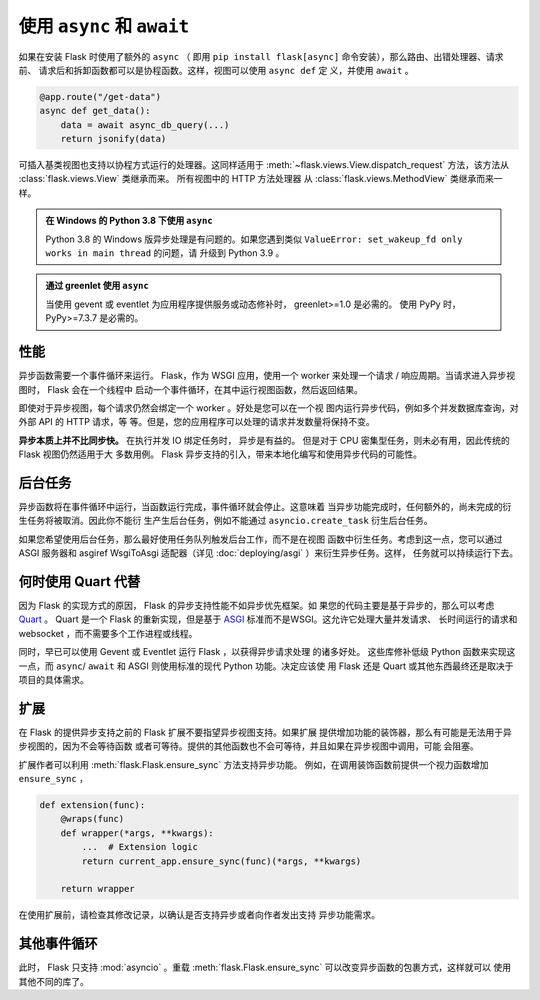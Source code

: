 .. _async_await:

使用 ``async`` 和 ``await``
============================

.. versionadded:: 2.0

如果在安装 Flask 时使用了额外的 ``async`` （ 即用
``pip install flask[async]`` 命令安装），那么路由、出错处理器、请求前、
请求后和拆卸函数都可以是协程函数。这样，视图可以使用 ``async def`` 定
义，并使用 ``await`` 。

.. code-block:: python

    @app.route("/get-data")
    async def get_data():
        data = await async_db_query(...)
        return jsonify(data)

可插入基类视图也支持以协程方式运行的处理器。这同样适用于
:meth:`~flask.views.View.dispatch_request` 方法，该方法从
:class:`flask.views.View` 类继承而来。 所有视图中的 HTTP 方法处理器
从 :class:`flask.views.MethodView` 类继承而来一样。

.. admonition:: 在 Windows 的 Python 3.8 下使用 ``async`` 

    Python 3.8 的 Windows 版异步处理是有问题的。如果您遇到类似
    ``ValueError: set_wakeup_fd only works in main thread`` 的问题，请
    升级到 Python 3.9 。

.. admonition:: 通过 greenlet 使用 ``async``

    当使用 gevent 或 eventlet 为应用程序提供服务或动态修补时，
    greenlet>=1.0 是必需的。 使用 PyPy 时，PyPy>=7.3.7 是必需的。


性能
-----------

异步函数需要一个事件循环来运行。 Flask，作为 WSGI 应用，使用一个 worker
来处理一个请求 / 响应周期。当请求进入异步视图时， Flask 会在一个线程中
启动一个事件循环，在其中运行视图函数，然后返回结果。

即使对于异步视图，每个请求仍然会绑定一个 worker 。好处是您可以在一个视
图内运行异步代码，例如多个并发数据库查询，对外部 API 的 HTTP 请求，等
等。但是，您的应用程序可以处理的请求并发数量将保持不变。

**异步本质上并不比同步快。** 在执行并发 IO 绑定任务时， 异步是有益的。
但是对于 CPU 密集型任务，则未必有用，因此传统的 Flask 视图仍然适用于大
多数用例。 Flask 异步支持的引入，带来本地化编写和使用异步代码的可能性。


后台任务
----------------

异步函数将在事件循环中运行，当函数运行完成，事件循环就会停止。这意味着
当异步功能完成时，任何额外的，尚未完成的衍生任务将被取消。因此你不能衍
生产生后台任务，例如不能通过 ``asyncio.create_task`` 衍生后台任务。

如果您希望使用后台任务，那么最好使用任务队列触发后台工作，而不是在视图
函数中衍生任务。考虑到这一点，您可以通过 ASGI 服务器和 asgiref
WsgiToAsgi 适配器（详见 :doc:`deploying/asgi` ）来衍生异步任务。这样，
任务就可以持续运行下去。 


何时使用 Quart 代替
-------------------------

因为 Flask 的实现方式的原因， Flask 的异步支持性能不如异步优先框架。如
果您的代码主要是基于异步的，那么可以考虑 `Quart`_ 。 Quart 是一个 Flask
的重新实现，但是基于 `ASGI`_ 标准而不是WSGI。这允许它处理大量并发请求、
长时间运行的请求和 websocket ，而不需要多个工作进程或线程。

同时，早已可以使用 Gevent 或 Eventlet 运行 Flask ，以获得异步请求处理
的诸多好处。 这些库修补低级 Python 函数来实现这一点，而
``async``/ ``await`` 和 ASGI 则使用标准的现代 Python 功能。决定应该使
用 Flask 还是 Quart 或其他东西最终还是取决于项目的具体需求。 

.. _Quart: https://gitlab.com/pgjones/quart
.. _ASGI: https://asgi.readthedocs.io/en/latest/


扩展
----------

在 Flask 的提供异步支持之前的 Flask 扩展不要指望异步视图支持。如果扩展
提供增加功能的装饰器，那么有可能是无法用于异步视图的，因为不会等待函数
或者可等待。提供的其他函数也不会可等待，并且如果在异步视图中调用，可能
会阻塞。

扩展作者可以利用 :meth:`flask.Flask.ensure_sync` 方法支持异步功能。
例如，在调用装饰函数前提供一个视力函数增加 ``ensure_sync`` ，

.. code-block:: python

    def extension(func):
        @wraps(func)
        def wrapper(*args, **kwargs):
            ...  # Extension logic
            return current_app.ensure_sync(func)(*args, **kwargs)

        return wrapper

在使用扩展前，请检查其修改记录，以确认是否支持异步或者向作者发出支持
异步功能需求。


其他事件循环
-----------------

此时， Flask 只支持 :mod:`asyncio` 。重载
:meth:`flask.Flask.ensure_sync` 可以改变异步函数的包裹方式，这样就可以
使用其他不同的库了。
